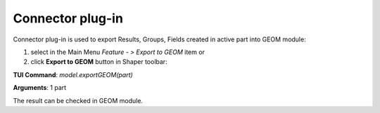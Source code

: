 
Connector plug-in
=================

Connector plug-in is used to export Results, Groups, Fields created in active part into GEOM module:

#. select in the Main Menu *Feature - > Export to GEOM* item  or
#. click **Export to GEOM** button in Shaper toolbar:

.. image:: images/geom_export.png 
  :align: center

.. centered::
   Export to GEOM button 

**TUI Command**: *model.exportGEOM(part)*

**Arguments**:  1 part

The result can be checked in GEOM module.